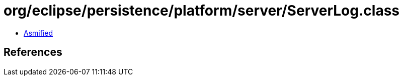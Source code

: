 = org/eclipse/persistence/platform/server/ServerLog.class

 - link:ServerLog-asmified.java[Asmified]

== References

